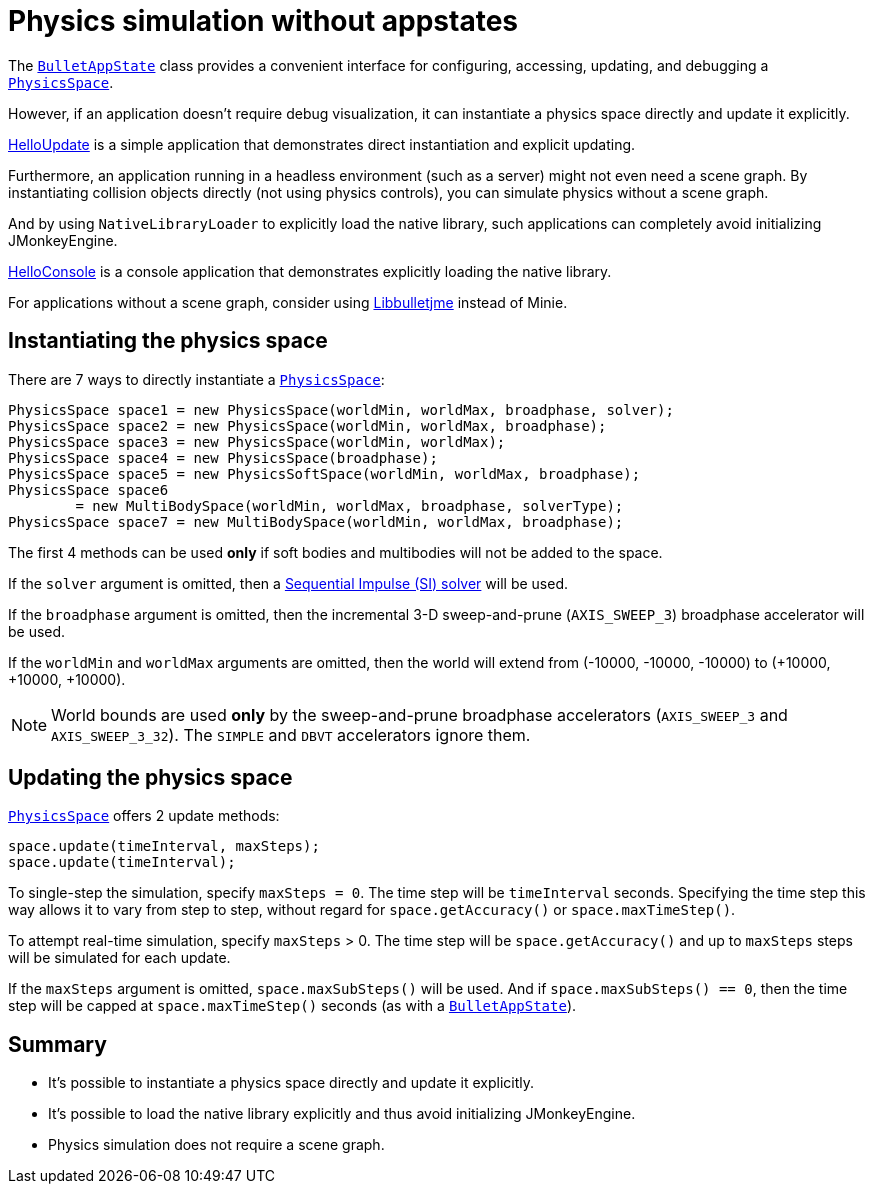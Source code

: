 = Physics simulation without appstates
:page-pagination:
:url-api: https://stephengold.github.io/Minie/minie/javadoc/com/jme3/bullet
:url-tutorial: https://github.com/stephengold/Minie/blob/master/MinieExamples/src/main/java/jme3utilities/tutorial

The {url-api}/BulletAppState.html[`BulletAppState`] class
provides a convenient interface
for configuring, accessing, updating, and debugging
a {url-api}/PhysicsSpace.html[`PhysicsSpace`].

However, if an application doesn't require debug visualization,
it can instantiate a physics space directly and update it explicitly.

{url-tutorial}/HelloUpdate.java[HelloUpdate] is a simple
application that demonstrates direct instantiation and explicit updating.

Furthermore, an application running in a headless environment
(such as a server) might not even need a scene graph.
By instantiating collision objects directly (not using physics controls),
you can simulate physics without a scene graph.

And by using `NativeLibraryLoader` to explicitly load the native library,
such applications can completely avoid initializing JMonkeyEngine.

{url-tutorial}/HelloConsole.java[HelloConsole] is a console
application that demonstrates explicitly loading the native library.

For applications without a scene graph, consider using
https://github.com/stephengold/Libbulletjme[Libbulletjme] instead of Minie.

== Instantiating the physics space

There are 7 ways to directly instantiate a
{url-api}/PhysicsSpace.html[`PhysicsSpace`]:

[source,java]
----
PhysicsSpace space1 = new PhysicsSpace(worldMin, worldMax, broadphase, solver);
PhysicsSpace space2 = new PhysicsSpace(worldMin, worldMax, broadphase);
PhysicsSpace space3 = new PhysicsSpace(worldMin, worldMax);
PhysicsSpace space4 = new PhysicsSpace(broadphase);
PhysicsSpace space5 = new PhysicsSoftSpace(worldMin, worldMax, broadphase);
PhysicsSpace space6
        = new MultiBodySpace(worldMin, worldMax, broadphase, solverType);
PhysicsSpace space7 = new MultiBodySpace(worldMin, worldMax, broadphase);
----

The first 4 methods can be used
*only* if soft bodies and multibodies will not be added to the space.

If the `solver` argument is omitted, then a
http://allenchou.net/2013/12/game-physics-constraints-sequential-impulse[Sequential Impulse (SI) solver]
will be used.

If the `broadphase` argument is omitted,
then the incremental 3-D sweep-and-prune
(`AXIS_SWEEP_3`) broadphase accelerator will be used.

If the `worldMin` and `worldMax` arguments are omitted, then the world
will extend from (-10000, -10000, -10000) to (+10000, +10000, +10000).

NOTE: World bounds are used *only* by
the sweep-and-prune broadphase accelerators
(`AXIS_SWEEP_3` and `AXIS_SWEEP_3_32`).
The `SIMPLE` and `DBVT` accelerators ignore them.

== Updating the physics space

{url-api}/PhysicsSpace.html[`PhysicsSpace`] offers 2 update methods:

[source,java]
----
space.update(timeInterval, maxSteps);
space.update(timeInterval);
----

To single-step the simulation, specify `maxSteps = 0`.
The time step will be `timeInterval` seconds.
Specifying the time step this way allows it to vary from step to step,
without regard for `space.getAccuracy()` or `space.maxTimeStep()`.

To attempt real-time simulation, specify `maxSteps` > 0.
The time step will be `space.getAccuracy()`
and up to `maxSteps` steps will be simulated for each update.

If the `maxSteps` argument is omitted, `space.maxSubSteps()` will be used.
And if `space.maxSubSteps() == 0`,
then the time step will be capped at `space.maxTimeStep()` seconds
(as with a {url-api}/BulletAppState.html[`BulletAppState`]).

== Summary

* It's possible to instantiate a physics space directly
  and update it explicitly.
* It's possible to load the native library explicitly
  and thus avoid initializing JMonkeyEngine.
* Physics simulation does not require a scene graph.